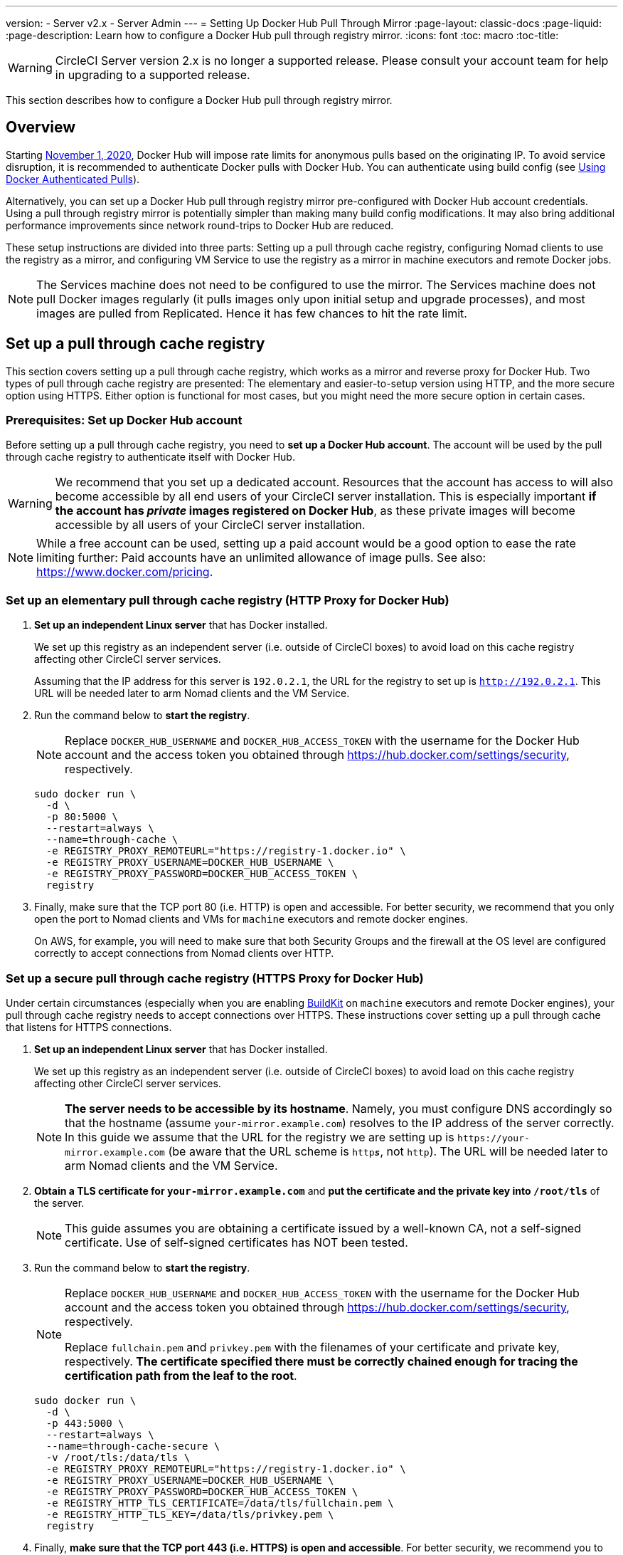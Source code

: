 ---
version:
- Server v2.x
- Server Admin
---
= Setting Up Docker Hub Pull Through Mirror
:page-layout: classic-docs
:page-liquid:
:page-description: Learn how to configure a Docker Hub pull through registry mirror.
:icons: font
:toc: macro
:toc-title:

WARNING: CircleCI Server version 2.x is no longer a supported release. Please consult your account team for help in upgrading to a supported release.

This section describes how to configure a Docker Hub pull through registry mirror.

toc::[]

[#overview]
== Overview

Starting https://www.docker.com/blog/scaling-docker-to-serve-millions-more-developers-network-egress/[November 1, 2020], Docker Hub will impose rate limits for anonymous pulls based on the originating IP. To avoid service disruption, it is recommended to authenticate Docker pulls with Docker Hub. You can authenticate using build config (see https://circleci.com/docs/private-images/[Using Docker Authenticated Pulls]).

Alternatively, you can set up a Docker Hub pull through registry mirror pre-configured with Docker Hub account credentials. Using a pull through registry mirror is potentially simpler than making many build config modifications. It may also bring additional performance improvements since network round-trips to Docker Hub are reduced.

These setup instructions are divided into three parts: Setting up a pull through cache registry, configuring Nomad clients to use the registry as a mirror, and configuring VM Service to use the registry as a mirror in machine executors and remote Docker jobs.

NOTE: The Services machine does not need to be configured to use the mirror. The Services machine does not pull Docker images regularly (it pulls images only upon initial setup and upgrade processes), and most images are pulled from Replicated. Hence it has few chances to hit the rate limit.

[#set-up-a-pull-through-cache-registry]
== Set up a pull through cache registry

This section covers setting up a pull through cache registry, which works as a mirror and reverse proxy for Docker Hub. Two types of pull through cache registry are presented: The elementary and easier-to-setup version using HTTP, and the more secure option using HTTPS. Either option is functional for most cases, but you might need the more secure option in certain cases.

[#prerequisites-set-up-docker-hub-account]
=== Prerequisites: Set up Docker Hub account

Before setting up a pull through cache registry, you need to *set up a Docker Hub account*. The account will be used by the pull through cache registry to authenticate itself with Docker Hub.

WARNING: We recommend that you set up a dedicated account. Resources that the account has access to will also become accessible by all end users of your CircleCI server installation. This is especially important *if the account has _private_ images registered on Docker Hub*, as these private images will become accessible by all users of your CircleCI server installation.

NOTE: While a free account can be used, setting up a paid account would be a good option to ease the rate limiting further: Paid accounts have an unlimited allowance of image pulls. See also: https://www.docker.com/pricing.

[#set-up-an-elementary-pull-through-cache-registry]
=== Set up an elementary pull through cache registry (HTTP Proxy for Docker Hub)

. *Set up an independent Linux server* that has Docker installed.
+
We set up this registry as an independent server (i.e. outside of CircleCI boxes) to avoid load on this cache registry affecting other CircleCI server services.
+
Assuming that the IP address for this server is `192.0.2.1`, the URL for the registry to set up is `http://192.0.2.1`. This URL will be needed later to arm Nomad clients and the VM Service.

. Run the command below to *start the registry*.
+
NOTE: Replace `DOCKER_HUB_USERNAME` and `DOCKER_HUB_ACCESS_TOKEN` with the username for the Docker Hub account and the access token you obtained through https://hub.docker.com/settings/security, respectively.
+
[source,bash]
----
sudo docker run \
  -d \
  -p 80:5000 \
  --restart=always \
  --name=through-cache \
  -e REGISTRY_PROXY_REMOTEURL="https://registry-1.docker.io" \
  -e REGISTRY_PROXY_USERNAME=DOCKER_HUB_USERNAME \
  -e REGISTRY_PROXY_PASSWORD=DOCKER_HUB_ACCESS_TOKEN \
  registry
----

. Finally, make sure that the TCP port 80 (i.e. HTTP) is open and accessible. For better security, we recommend that you only open the port to Nomad clients and VMs for `machine` executors and remote docker engines.
+
On AWS, for example, you will need to make sure that both Security Groups and the firewall at the OS level are configured correctly to accept connections from Nomad clients over HTTP.

[#set-up-a-secure-pull-through-cache-registry]
=== Set up a secure pull through cache registry (HTTPS Proxy for Docker Hub)

Under certain circumstances (especially when you are enabling https://docs.docker.com/develop/develop-images/build_enhancements/[BuildKit] on `machine` executors and remote Docker engines), your pull through cache registry needs to accept connections over HTTPS. These instructions cover setting up a pull through cache that listens for HTTPS connections.

. *Set up an independent Linux server* that has Docker installed.
+
We set up this registry as an independent server (i.e. outside of CircleCI boxes) to avoid load on this cache registry affecting other CircleCI server services.
+
NOTE: *The server needs to be accessible by its hostname*. Namely, you must configure DNS accordingly so that the hostname (assume `your-mirror.example.com`) resolves to the IP address of the server correctly. In this guide we assume that the URL for the registry we are setting up is `\https://your-mirror.example.com` (be aware that the URL scheme is `http**_s_**`, not `http`). The URL will be needed later to arm Nomad clients and the VM Service.

. *Obtain a TLS certificate for `your-mirror.example.com`* and *put the certificate and the private key into `/root/tls`* of the server.
+
NOTE: This guide assumes you are obtaining a certificate issued by a well-known CA, not a self-signed certificate. Use of self-signed certificates has NOT been tested.

. Run the command below to *start the registry*.
+
[NOTE]
====
Replace `DOCKER_HUB_USERNAME` and `DOCKER_HUB_ACCESS_TOKEN` with the username for the Docker Hub account and the access token you obtained through https://hub.docker.com/settings/security, respectively.

Replace `fullchain.pem` and `privkey.pem` with the filenames of your certificate and private key, respectively. *The certificate specified there must be correctly chained enough for tracing the certification path from the leaf to the root*.
====
+
[source,bash]
----
sudo docker run \
  -d \
  -p 443:5000 \
  --restart=always \
  --name=through-cache-secure \
  -v /root/tls:/data/tls \
  -e REGISTRY_PROXY_REMOTEURL="https://registry-1.docker.io" \
  -e REGISTRY_PROXY_USERNAME=DOCKER_HUB_USERNAME \
  -e REGISTRY_PROXY_PASSWORD=DOCKER_HUB_ACCESS_TOKEN \
  -e REGISTRY_HTTP_TLS_CERTIFICATE=/data/tls/fullchain.pem \
  -e REGISTRY_HTTP_TLS_KEY=/data/tls/privkey.pem \
  registry
----

. Finally, *make sure that the TCP port 443 (i.e. HTTPS) is open and accessible*. For better security, we recommend you to open the port only to Nomad clients and VMs for `machine` executors and remote docker engines.
+
On AWS, for example, you will need to make sure that both Security Groups and the firewall at the OS level are configured correctly to accept connections from Nomad clients and VMs for `machine`/`setup_remote_docker` jobs over HTTPS.

[#plan-for-renewal-of-TLS-certificates]
==== Plan for renewal of TLS certificates

You will need to renew TLS certificates periodically. These are the steps required to renew certificates.

. Update the certificate and the private key in `/root/tls`.

. Run `docker restart through-cache-secure`.

Technically, this can be automated. For example, if you are using Let's Encrypt for your certificates, you can setup a cron task that executes `certbot renew` and the steps above.

[#configure-nomad-clients-to-use-the-pull-through-cache-registry]
== Configure Nomad clients to use the pull through cache registry (run for _each_ Nomad client)

. Run the command below to *configure the `registry-mirrors` option for the Docker daemon*.
+
NOTE: Replace `\http://192.0.2.1.or.https.your-mirror.example.com` with the URL of your pull through cache registry accordingly.
+
[source,bash]
----
sudo bash -c 'cat <<< $(jq ".\"registry-mirrors\" = [\"http://192.0.2.1.or.https.your-mirror.example.com\"]" /etc/docker/daemon.json) > /etc/docker/daemon.json'
----

. *Reload Docker daemon* to apply the configuration.
+
`sudo systemctl restart docker.service`

[#configure-vm-service-to-let-machine-remote-docker-vms-use-the-pull-through-cache-registry]
== Configure VM service to let machine/remote Docker VMs use the pull through cache registry

Follow the steps below on your services machine.

. Run the command below to *create a directory for your customization files*.
+
`sudo mkdir -p /etc/circleconfig/vm-service`

. *Populate a customization script* to be loaded by vm-service. *Add the script below to `/etc/circleconfig/vm-service/customizations`*.
+
NOTE: Replace `\http://192.0.2.1.or.https.your-mirror.example.com` in `DOCKER_MIRROR_HOSTNAME` variable with the URL of your pull through cache registry accordingly.
+
WARNING: This customization is only available in 2.19.0 version and later.

+
[source,bash]
----
export JAVA_OPTS='-cp /resources:/service/app.jar'
export DOCKER_MIRROR_HOSTNAME="http://192.0.2.1.or.https.your-mirror.example.com"

mkdir -p /resources/ec2
cat > /resources/ec2/linux_cloud_init.yaml << EOD
#cloud-config
system_info:
  default_user:
    name: "%1\$s"
ssh_authorized_keys:
  - "%2\$s"
runcmd:
  - bash -c 'if [ ! -f /etc/docker/daemon.json ]; then mkdir -p /etc/docker; echo "{}" > /etc/docker/daemon.json; fi'
  - bash -c 'cat <<< \$(jq ".\"registry-mirrors\" = [\"$DOCKER_MIRROR_HOSTNAME\"]" /etc/docker/daemon.json) > /etc/docker/daemon.json'
  - systemctl restart docker.service
EOD
----

. *Restart VM Service* to apply the customization.
+
`sudo docker restart vm-service`

[#testing-your-setup]
== Testing your setup

[#use-private-images-without-explicit-authentication]
=== Use private images without explicit authentication

If the Docker ID for the cache registry has a private image, the private image should be accessible without explicit end-user authentication.

Below is a sample config to test the access (assume that the cache registry uses Docker ID `yourmachineaccount`, and there is a private image `yourmachineaccount/private-image-with-docker-client`):

[source,yaml]
----
version: 2

jobs:
  remote-docker:
    docker:
      - image: yourmachineaccount/private-image-with-docker-client # A copy of library/docker
        auth:
          username: mydockerhub-user
          password: $DOCKERHUB_PASSWORD  # context / project UI env-var reference
    steps:
      - setup_remote_docker
      - run: docker pull yourmachineaccount/private-image-with-docker-client

  machine:
    machine: true
    steps:
      - run: docker pull yourmachineaccount/private-image-with-docker-client

workflows:
  version: 2

  run:
    jobs:
      - remote-docker
      - machine
----

[#check-logs-on-the-cache-registry]
=== Check logs on the cache registry

By running `sudo docker logs through-cache` (or `sudo docker logs through-cache-secure` if you have set up a secure registry) you can see log outputs from your cache registry. If it is operational, there should be messages that the registry is responding to the requests for manifests and blobs with HTTP status code `200`.

[#reverting-the-setup]
== Reverting the setup

[#disarm-nomad-clients]
=== Disarm Nomad clients

Follow the steps below on _each_ Nomad client.

. *Remove `registry-mirrors` option in `/etc/docker/daemon.json`* by running the command below.
+
[source,bash]
----
sudo bash -c 'cat <<< $(jq "del(.\"registry-mirrors\")" /etc/docker/daemon.json) > /etc/docker/daemon.json'
----

. Run `sudo systemctl restart docker.service` to apply the change.

[#disarm-vm-service]
=== Disarm VM service

Follow the steps below on your services machine.

. *Void the `JAVA_OPTS` environment variable* by running the command below.
+
`echo 'unset JAVA_OPTS' | sudo tee -a /etc/circleconfig/vm-service/customizations`

. Run `sudo docker restart vm-service` to apply the change.

[#next-steps]
== Next steps

* https://docs.docker.com/registry/recipes/mirror/[How to configure a pull through cache mirror]
* https://hub.docker.com/_/registry[Official Docker Registry Docker image]
* https://docs.docker.com/registry/configuration/[How to configure official Docker Registry]
